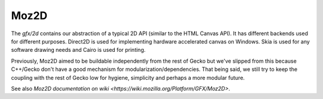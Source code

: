 Moz2D
========================

The `gfx/2d` contains our abstraction of a typical 2D API (similar
to the HTML Canvas API). It has different backends used for different
purposes. Direct2D is used for implementing hardware accelerated
canvas on Windows. Skia is used for any software drawing needs and
Cairo is used for printing.

Previously, Moz2D aimed to be buildable independently from the rest of
Gecko but we've slipped from this because C++/Gecko don't have a good
mechanism for modularization/dependencies. That being said, we still try
to keep the coupling with the rest of Gecko low for hygiene, simplicity
and perhaps a more modular future.

See also `Moz2D documentation on wiki <https://wiki.mozilla.org/Platform/GFX/Moz2D>`.
